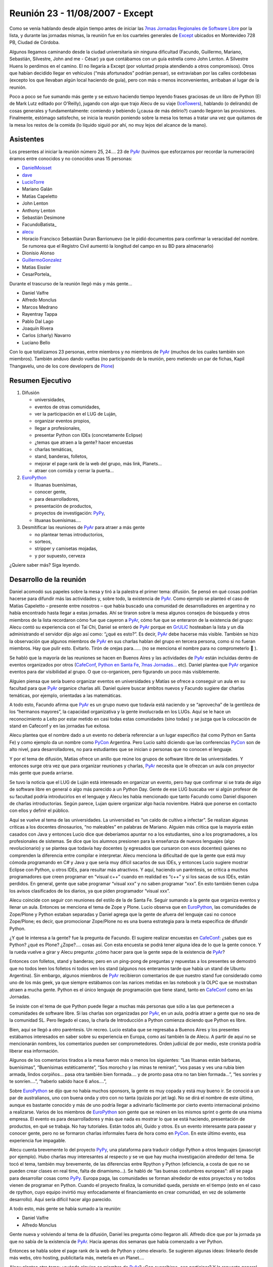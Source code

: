 
Reunión 23 - 11/08/2007 - Except
================================

Como se venía hablando desde algún tiempo antes de iniciar las `7mas Jornadas Regionales de Software Libre`_ por la lista, y durante las jornadas mismas, la reunión fue en los cuarteles generales de Except_ ubicados en Montevideo 728 PB, Ciudad de Córdoba.

Algunos llegamos caminando desde la ciudad universitaria sin ninguna dificultad (Facundo, Guillermo, Mariano, Sebastián, Silvestre, John and me - César) ya que contábamos con un guía estrella como John Lenton. A Silvestre Huens lo perdimos en el camino. El no llegaría a Except (por voluntad propia atendiendo a otros compromisos). Otros que habían decidido llegar en vehículos (“más afortunados” podrían pensar), se extraviaban por las calles cordobesas (excepto los que llevaban algún local haciendo de guía), pero con más o menos inconvenientes, arribaban al lugar de la reunión.

Poco a poco se fue sumando más gente y se estuvo haciendo tiempo leyendo frases graciosas de un libro de Python (El de Mark Lutz editado por O'Reilly), jugando con algo que trajo Alecu de su viaje (IceTowers_), hablando (o delirando) de cosas generales y fundamentalmente: comiendo y bebiendo (¿causa de más delirio?) cuando llegaron las provisiones. Finalmente, estómago satisfecho, se inicia la reunión poniendo sobre la mesa los temas a tratar una vez que quitamos de la mesa los restos de la comida (lo líquido siguió por ahí, no muy lejos del alcance de la mano).

Asistentes
----------

Los presentes al iniciar la reunión número 25, 24.... 23 de PyAr_ (tuvimos que esforzarnos por recordar la numeración) éramos entre conocidos y no conocidos unas 15 personas:

* DanielMoisset_

* dave_

* LucioTorre_

* Mariano Galán

* Matías Capeletto

* John Lenton

* Anthony Lenton

* Sebastián Desimone

* FacundoBatista_

* alecu_

* Horacio Francisco Sebastián Duran Barrionuevo (se le pidió documentos para confirmar la veracidad del nombre. Se rumorea que el Registro Civil aumentó la longitud del campo en su BD para almacenarlo)

* Dionisio Alonso

* GuillermoGonzalez_

* Matías Eissler

* CesarPortela_

Durante el trascurso de la reunión llegó más y más gente...

* Daniel Valfre

* Alfredo Monclus

* Marcos Medrano

* Rayentray Tappa

* Pablo Dal Lago

* Joaquín Rivera

* Carlos (charly) Navarro

* Luciano Bello

Con lo que totalizamos 23 personas, entre miembros y no miembros de PyAr_ (muchos de los cuales también son miembros). También anduvo dando vueltas (no participando de la reunión, pero metiendo un par de fichas, Kapil Thangavelu, uno de los core developers de Plone_)

Resumen Ejecutivo
-----------------

1. Difusión

   * universidades, 

   * eventos de otras comunidades,

   * ver la participación en el LUG de Luján, 

   * organizar eventos propios,

   * llegar a profesionales,

   * presentar Python con IDEs (concretamente Eclipse)

   * ¿temas que atraen a la gente? hacer encuestas

   * charlas temáticas,

   * stand, banderas, folletos,

   * mejorar el page rank de la web del grupo, más link, Planets...

   * atraer con comida y cerrar la puerta... 

#. EuroPython_

   * lituanas buenísimas,

   * conocer gente,

   * para desarrolladores,

   * presentación de productos,

   * proyectos de investigación: PyPy_,

   * lituanas buenísimas....

#. Desmitificar las reuniones de PyAr_ para atraer a más gente

   * no plantear temas introductorios,

   * sorteos,

   * stripper y camisetas mojadas,

   * y por supuesto, cerveza 

¿Quiere saber más? Siga leyendo.

Desarrollo de la reunión
------------------------

Daniel acomodó sus papeles sobre la mesa y tiró a la palestra el primer tema: difusión. Se pensó en qué cosas podrían hacerse para difundir más las actividades y, sobre todo, la existencia de PyAr_. Como ejemplo se planteó el caso de Matías Capeletto – presente entre nosotros – que había buscado una comunidad de desarrolladores en argentina y no había encontrado hasta llegar a estas jornadas. Ahí se tiraron sobre la mesa algunos consejos de búsqueda y otros miembros de la lista recordaron cómo fue que cayeron a PyAr_, cómo fue que se enteraron de la existencia del grupo: Alecu contó su experiencia con el Tai Chi, Daniel se enteró de PyAr_ porque en GrULiC_ hosteaban la lista y un día administrando el servidor dijo algo así como: “¿qué es esto?”. Es decir, PyAr_ debe hacerse más visible. También se hizo la observación que algunos miembros de PyAr_ en sus charlas hablan del grupo en tercera persona, como si no fueran miembros. Hay que pulir esto. Evitarlo. Tirón de orejas para...... (no se menciona el nombre para no comprometerlo 🙂 ).

Se habló que la mayoría de las reuniones se hacen en Buenos Aires y las actividades de PyAr_ están incluidas dentro de eventos organizados por otros (CafeConf_, `Python en Santa Fe`_, `7mas Jornadas...`_ etc). Daniel plantea que PyAr_ organice eventos para dar visibilidad al grupo. O que co-organicen, pero figurando un poco más visiblemente.

Alguien piensa que sería bueno organizar eventos en universidades y Matías se ofrece a conseguir un aula en su facultad para que PyAr_ organice charlas allí. Daniel quiere buscar ámbitos nuevos y Facundo sugiere dar charlas temáticas, por ejemplo, orientadas a las matemáticas.

A todo esto, Facundo afirma que PyAr_ es un grupo nuevo que todavía está naciendo y se “aprovecha” de la gentileza de los “hermanos mayores”, la capacidad organizativa y la gente involucrada en los LUGs. Aquí se le hace un reconocimiento a Leito por estar metido en casi todas estas comunidades (sino todas) y se juzga que la colocación de stand en Cafeconf y en las jornadas fue exitosa. 

Alecu plantea que el nombre dado a un evento no debería referenciar a un lugar específico (tal como Python en Santa Fe) y como ejemplo da un nombre como PyCon_ Argentina. Pero Lucio saltó diciendo que las conferencias PyCon_ son de alto nivel, para desarrolladores, no para estudiantes que se inician o personas que no conocen el lenguaje.

Y por el tema de difusión, Matías ofrece un anillo que reúne los grupos de software libre de las universidades. Y entonces surge otra vez que para organizar reuniones y charlas, PyAr_ necesita que le ofrezcan un aula con proyector más gente que pueda arriarse. 

Se tuvo la noticia que el LUG de Luján está interesado en organizar un evento, pero hay que confirmar si se trata de algo de software libre en general o algo más parecido a un Python Day. Gente de ese LUG buscaba ver si algún profesor de su facultad podría introducirlos en el lenguaje y Alecu les había mencionado que tanto Facundo como Daniel disponen de charlas introductorias. Según parece, Lujan quiere organizar algo hacia noviembre. Habrá que ponerse en contacto con ellos y definir el público.

Aquí se vuelve al tema de las universidades. La universidad es “un caldo de cultivo a infectar”. Se realizan algunas críticas a los docentes dinosaurios, “no maleables” en palabras de Mariano. Alguien más critica que la mayoría están casados con Java y entonces Lucio dice que deberíamos apuntar no a los estudiantes, sino a los programadores, a los profesionales de sistemas. Se dice que los alumnos presionen para la enseñanza de nuevos lenguajes (algo revolucionario) y se plantea que todavía hay docentes (y egresados que cursaron con esos docentes) quienes no comprenden la diferencia entre compilar e interpretar. Alecu menciona la dificultad de que la gente que está muy cómoda programando en C# y Java y que sería muy difícil sacarlos de sus IDEs, y entonces Lucio sugiere mostrar Eclipse con Python, u otros IDEs, para resultar más atractivos. Y aquí, haciendo un paréntesis, se critica a muchos programadores que creen programar en “visual c++” cuando en realidad es “c++” y si los sacas de sus IDEs, están perdidos. En general, gente que sabe programar “visual xxx” y no saben programar “xxx”. En esto también tienen culpa los avisos clasificados de los diarios, ya que piden programador “visual xxx”. 

Alecu coincide con seguir con reuniones del estilo de la de Santa Fe. Seguir sumando a la gente que organiza eventos y llenar un aula. Entonces se menciona el tema de Zope y Plone. Lucio observa que en EuroPython_, las comunidades de Zope/Plone y Python estaban separadas y Daniel agrega que la gente de afuera del lenguaje casi no conoce Zope/Plone; es decir, que promocionar Zope/Plone no es una buena estrategia para la meta específica de difundir Python. 

¿Y qué le interesa a la gente? fue la pregunta de Facundo. El sugiere realizar encuestas en CafeConf_: ¿sabes que es Python? ¿qué es Plone? ¿Zope?.... cosas así. Con esta encuesta se podrá tener alguna idea de lo que la gente conoce.  Y la rueda vuelve a girar y Alecu pregunta: ¿cómo hacer para que la gente sepa de la existencia de PyAr_?

Entonces con folletos, stand y banderas; pero en un ping-pong de preguntas y repuestas a los presentes se demostró que no todos leen los folletos ni todos ven los stand (algunos nos enteramos tarde que había un stand de Ubuntu Argentina). Sin embargo, algunos miembros de PyAr_ recibieron comentarios de que nuestro stand fue considerado como uno de los más geek, ya que siempre estábamos con las narices metidas en las notebook y la OLPC que se mostraban atraen a mucha gente. Python es el único lenguaje de programación que tiene stand, tanto en CafeConf_ como en las Jornadas.

Se insiste con el tema de que Python puede llegar a muchas más personas que sólo a las que pertenecen a comunidades de software libre. Si las charlas son organizadas por PyAr_, en un aula, podría atraer a gente que no sea de la comunidad SL. Pero llegado el caso, la charla de Introducción a Python comienza diciendo que Python es libre.

Bien, aquí se llegó a otro paréntesis. Un recreo. Lucio estaba que se regresaba a Buenos Aires y los presentes estábamos interesados en saber sobre su experiencia en Europa, como así también la de Alecu. A partir de aquí no se mencionarán nombres, los comentarios pueden ser comprometedores. Orden judicial de por medio, este cronista podría liberar esa información.

Algunos de los comentarios tirados a la mesa fueron más o menos los siguientes: “Las lituanas están bárbaras, buenísimas”, “Buenísimas estéticamente”, “Sos morocho y las minas te remiran”, “vos pasas y ves una rubia bien armada, lindos corpiños... pasa otra también bien formada.... y de pronto pasa otra no tan bien formada...”, “les sonríes y te sonríen....”, “haberlo sabido hace 6 años....”, 

Sobre EuroPython_ se dijo que no había muchos sponsors, la gente es muy copada y está muy bueno ir. Se conoció a un par de australianos, uno con buena onda y otro con no tanta (quizás por jet lag). No se dirá el nombre de este último, aunque es bastante conocido y más de uno podría llegar a adivinarlo fácilmente por cierto evento internacional próximo a realizarse. Varios de los miembros de EuroPython_ son gente que se reúnen en los mismos sprint o gente de una misma empresa. El evento es para desarrolladores y más que nada es mostrar lo que se está haciendo, presentación de productos, en qué se trabaja. No hay tutoriales. Están todos ahí, Guido y otros. Es un evento interesante para pasear y conocer gente, pero no se formaron charlas informales fuera de hora como en PyCon_. En este último evento, esa experiencia fue impagable.

Alecu cuenta brevemente lo del proyecto PyPy_, una plataforma para traducir código Python a otros lenguajes (javascript por ejemplo). Hubo charlas muy interesantes al respecto y se ve que hay mucha investigación alrededor del tema. Se tocó el tema, también muy brevemente, de las diferencias entre Rpython y Python (eficiencia, a costa de que no se pueden crear clases en real time, falta de dinamismo...). Se habló de “las buenas costumbres europeas”: allí se paga para desarrollar cosas como PyPy_. Europa paga, las comunidades se forman alrededor de estos proyectos y no todos vienen de programar en Python. Cuando el proyecto finaliza, la comunidad queda, persiste en el tiempo (esto en el caso de rpython, cuyo equipo invirtió muy enfocadamente el financiamiento en crear comunidad, en vez de solamente desarrollo). Aquí sería difícil hacer algo parecido.

A todo esto, más gente se había sumado a la reunión:

* Daniel Valfre

* Alfredo Monclus

Gente nueva y volviendo al tema de la difusión, Daniel les pregunta cómo llegaron allí. Alfredo dice que por la jornada ya que no sabía de la existencia de PyAr_. Hacia apenas dos semanas que había comenzado a ver Python.

Entonces se habla sobre el page rank de la web de Python y cómo elevarlo. Se sugieren algunas ideas: linkearlo desde más webs, otro hosting, publicitarla más, meterla en un Planet.... 

Alecu plantea otro tema: ¿cuándo alguien es miembro de PyAr_? ¿Con suscribirse, con participar? Y la repuesta general fue con ponerse la camiseta, sólo suscribirse a la lista.

Luego se habló sobre una charla en donde hubo comparaciones entre diferentes lenguajes, Python entre ellos. Sin embargo, no hubo ninguna mención a PyAr_. Incluso la noticia de esta charla llegó por otro medio que no fue la lista y parece ser que quien la dio era miembro. Entonces se propone que en toda charla que se de, haya al menos un slide donde mencione la existencia del grupo y si en alguna charla se habla de Python y no hay una mención al grupo, si hay algún miembro presente que levante la mano y agregue un comentario al respecto.

Facundo cuenta las experiencias de las reuniones organizadas en Buenos Aires. Estas suelen espantar a la gente que no sabe tanto sobre el lenguaje (si mal no interpreté, se refería a espantadas de ir, no que van les miran las caras y salen despavoridas). Muchos miembros de la lista no asisten pensando que son de alto nivel, que tienen la idea de que “¿qué vamos a hacer ahí con esos grosos?”. Hay un mito alrededor de eso y las reuniones no son así, nada que ver. ¿Qué hacer para desmitificar? Se sugiere dar alguna charla introductoria en el bar, pero también se menciona que el bar no es un buen ámbito para ello. Las stripper distraen (en palabras de Horacio) ;-). 

Otra alternativa para atraer gente es ofrecerles comidas. Luego se cierra la puerta y con todos encerrados, se da la charla. Por supuesto, esto fue dicho jocosamente (¿o no?).

En definitiva, Facundo sugiere plantear las reuniones de PyAr_ como “reuniones sociales” ya que se complica explicar algo en medio de la cerveza. Alecu vuelve con que no es mala idea dar charlas en las universidades y Matías recalca sobre separar charlas dadas en facultades con las reuniones sociales en bares (nada que ver una con otra). Alecu menciona que cuando se publica el temario de lo que se hablará en la reunión, debería incluirse la palabra “introducción” en algún lado para traer gente, y luego organizar concursos de camisetas mojadas. :-D Luego de las risas, se insiste con que no se puede dar nada introductorio, pero la palabra “introducción” sería más bien como un gancho para atraer gente.

Y seguían cayendo...

* Marcos Medrano

* Rayentray Tappa

* Pablo Dal Lago 

* Joaquín Rivera

* Carlos (charly) Navarro

* Luciano Bello (quien se resistía a dar su apellido)

¿Cómo desmitificar las reuniones? Alguien propuso organizar partidos de fútbol 5 y allí fue cuando Alecu dijo que algunas de las mayores concurrencias fueron cuando se sortearon el remanente de los viajes internacionales. Salta Facundo recordando lo que había para sortear y entonces se interrumpe todo para proceder a ello.

Antes de hacer un sorteo, se decide privilegiar a la gente que había dado alguna charla y así fue como Daniel fue uno de los afortunados en recibir una remera de PyAr_, quien luego se la regaló a Ra y fue entonces cuando todos en la mesa comenzamos a gritar: “piquito” una y otra vez. Ella fue rápida en contestar que no podría besarnos a todos y así zafó. 

Facundo hace una exposición de todo lo mangueado en los eventos internacionales: remeras, prendedores de Google, bolsos, licencias VMware y una lapicera multifunción (que gustó bastante). Mientras tanto, Alecu carga los nombres de los presentes para sortear los objetos a la manera de lo realizado en Santa Fe. No teníamos proyector y mucha gente se juntó tras la notebook para observar el código introducido y, con gran expectativa, ver si el nombre que salía era o no el suyo propio.

Y así fue como uno a uno cada premio fue festivamente distribuido. No se tiene el registro exacto de los ganadores, se perdió el historial cuando Alecu cerró su máquina, y a estas alturas, este cronista ya había agotado la batería de su notebook por lo que recurro a la memoria: para destacar fue la actitud de Guillermo quien renunció a su premio porque ya tenía tanto bolso como remera. John ganó una remera, quien se la puso a su pequeño hijo; Ra ganó otra remera, yo gané un prendedor. La lapicera multifunción, el último premio entregado, fue para Alfredo. Luciano dejó abandonado su bolso en Except, y más tarde declararía su intención de recuperarlo... ya veremos si es posible.

Lamentablemente, hasta aquí llega el registro de lo actuado por dos razones: una es la ya mencionada, la crisis energética no afecta sólo a la Nación. La otra: mi micro a Santa Fe partía en 30 minutos y debía llegar a la terminal.

Y hasta aquí llegué. 

Vermouth con papas fritas y... good show!

(Continúa la crónica DanielMoisset_)

Luego de que el grupo de Santa Fe (y otros que debían irse temprano) partiera, estuvimos con temario más relajado, charla general, y viendo fotos de los eventos internacionales que Alecu tenía en su laptop. No sólo de la conferencia, sino también de los lugares que habían visitado, incluyendo un museo del videojuego muy interesante. Al rato regresaron algunos como Matías (que habían ido en auto hasta la terminal para llevar a algunos de los viajeros). Matías intento hacer una lightning talk sobre `Boost.Python`_, pero lo interrumpimos tanto cuestionando la motivación de usarlo que no lo dejamos terminar.

Al rato se empezó a discutir como continuaba la noche. Varios decidieron ir a 990 (el pub donde se realizaba el festejo "oficial" de las jornadas), pero algunos nos decidimos por una actividad más tranquila y nos quedamos en donde estabamos.

Parte de la actividad "más tranquila" incluyó la propuesta de probar el trago local, con lo que cerca de las 1AM salió un grupo a buscar Fernet y Coca-Cola (y cuándo digo 1AM en realidad quiero decir antes de las 12; seríamos incapaces de transgredir la veda de venta de alcohol en vía pública que hay después de la medianoche en Córdoba). Mientras este grupo estaba de compras, yo (Daniel) les estuve contando a los que quedaban las reglas de Mafia_; para cuando terminamos y habíamos hecho una partida de práctica,  llego la bebida acompañada de los pyaristas que nos faltaban, e hicimos varias partidas muy divertidas entre los 9 que nos habíamos quedado. El resto de la reunión fue toda social, intercalando Mafia y orientación vocacional para Alfredo (que está viendo que carrera empezar) y discusiones sobre la meta de la vida de cada uno; La cantidad de fernet probablemente haya hecho que estas discusiones sean más interesantes que las que podríamos haber tenido si hubieramos estado tomando chocolatada con galletitas.

A eso de las 5AM, decidimos que ya podíamos desconcentrar y cada uno partió para su casa/hostel/lo que corresponda.

.. ############################################################################

.. _7mas Jornadas Regionales de Software Libre:
.. _7mas Jornadas...: http://jornadas.grulic.org.ar/7/

.. _Except: http://except.com.ar/es/index.html

.. _IceTowers: http://www.wunderland.com/icehouse/IceTowers/Rules.html

.. _dave: AlejandroDavidWeil

.. _alecu: AlejandroJCura

.. _Plone: http://plone.org

.. _EuroPython: http://www.europython.org/

.. _PyPy: http://pypy.org/

.. _GrULiC: http://grulic.org.ar/

.. _CafeConf: http://www.cafeconf.org

.. _Python en Santa Fe: http://www.pythonsantafe.com.ar/

.. _PyCon: http://www.python.org/pycon/

.. _Boost.Python: http://www.boost.org/libs/python/doc/

.. _Mafia: http://en.wikipedia.org/wiki/Mafia_%28game%29

.. _pyar: /pages/pyar
.. _danielmoisset: /pages/danielmoisset
.. _luciotorre: /pages/luciotorre
.. _guillermogonzalez: /pages/guillermogonzalez
